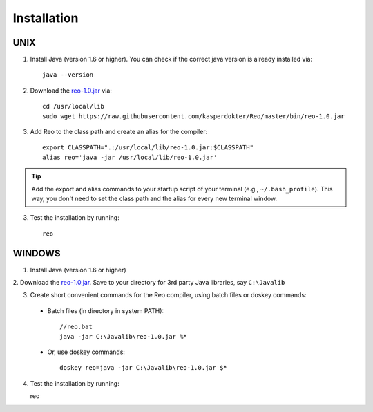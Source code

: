 .. _installation:

Installation
============

UNIX
----

1. Install Java (version 1.6 or higher). You can check if the correct java version is already installed via::

	java --version

2. Download the `reo-1.0.jar <https://raw.githubusercontent.com/kasperdokter/Reo/master/bin/reo-1.0.jar>`_ via::

	cd /usr/local/lib
	sudo wget https://raw.githubusercontent.com/kasperdokter/Reo/master/bin/reo-1.0.jar

3. Add Reo to the class path and create an alias for the compiler::

	export CLASSPATH=".:/usr/local/lib/reo-1.0.jar:$CLASSPATH"
	alias reo='java -jar /usr/local/lib/reo-1.0.jar'

.. tip:: 
	Add the export and alias commands to your startup script of your terminal (e.g., ``~/.bash_profile``).
	This way, you don't need to set the class path and the alias for every new terminal window.

3. Test the installation by running::

	reo


WINDOWS
-------

1. Install Java (version 1.6 or higher)

2. Download the `reo-1.0.jar <https://raw.githubusercontent.com/kasperdokter/Reo/master/bin/reo-1.0.jar>`_. 
Save to your directory for 3rd party Java libraries, say ``C:\Javalib``

3. Create short convenient commands for the Reo compiler, using batch files or doskey commands:
 - Batch files (in directory in system PATH)::

	//reo.bat
	java -jar C:\Javalib\reo-1.0.jar %*

 - Or, use doskey commands::

	doskey reo=java -jar C:\Javalib\reo-1.0.jar $*

4. Test the installation by running::

   reo

